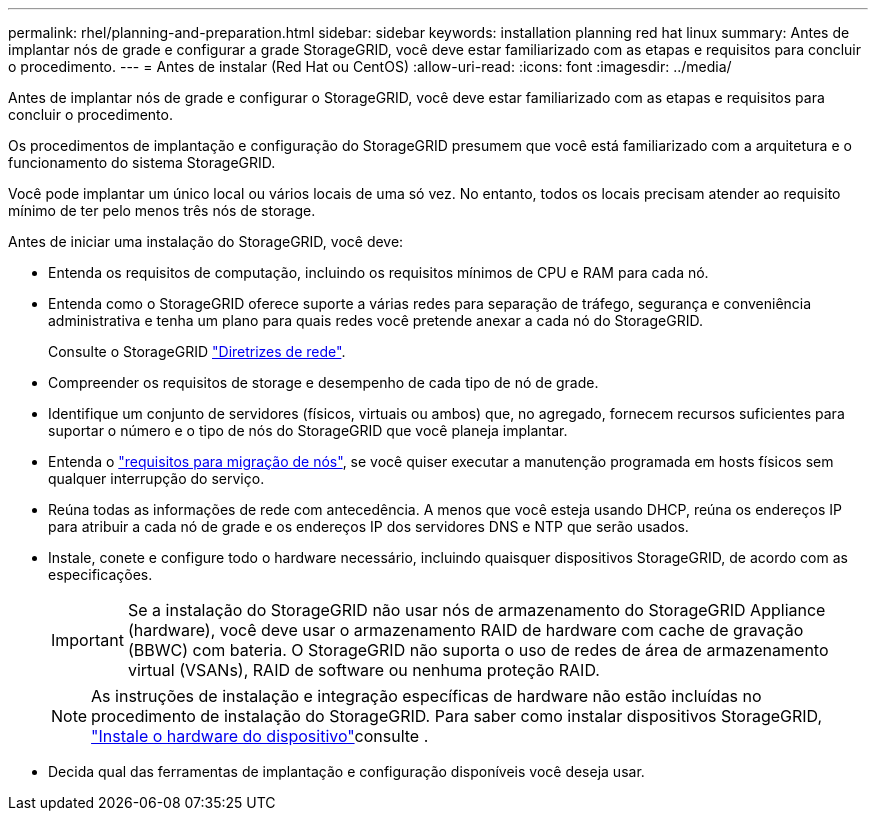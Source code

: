 ---
permalink: rhel/planning-and-preparation.html 
sidebar: sidebar 
keywords: installation planning red hat linux 
summary: Antes de implantar nós de grade e configurar a grade StorageGRID, você deve estar familiarizado com as etapas e requisitos para concluir o procedimento. 
---
= Antes de instalar (Red Hat ou CentOS)
:allow-uri-read: 
:icons: font
:imagesdir: ../media/


[role="lead"]
Antes de implantar nós de grade e configurar o StorageGRID, você deve estar familiarizado com as etapas e requisitos para concluir o procedimento.

Os procedimentos de implantação e configuração do StorageGRID presumem que você está familiarizado com a arquitetura e o funcionamento do sistema StorageGRID.

Você pode implantar um único local ou vários locais de uma só vez. No entanto, todos os locais precisam atender ao requisito mínimo de ter pelo menos três nós de storage.

Antes de iniciar uma instalação do StorageGRID, você deve:

* Entenda os requisitos de computação, incluindo os requisitos mínimos de CPU e RAM para cada nó.
* Entenda como o StorageGRID oferece suporte a várias redes para separação de tráfego, segurança e conveniência administrativa e tenha um plano para quais redes você pretende anexar a cada nó do StorageGRID.
+
Consulte o StorageGRID link:../network/index.html["Diretrizes de rede"].

* Compreender os requisitos de storage e desempenho de cada tipo de nó de grade.
* Identifique um conjunto de servidores (físicos, virtuais ou ambos) que, no agregado, fornecem recursos suficientes para suportar o número e o tipo de nós do StorageGRID que você planeja implantar.
* Entenda o link:node-container-migration-requirements.html["requisitos para migração de nós"], se você quiser executar a manutenção programada em hosts físicos sem qualquer interrupção do serviço.
* Reúna todas as informações de rede com antecedência. A menos que você esteja usando DHCP, reúna os endereços IP para atribuir a cada nó de grade e os endereços IP dos servidores DNS e NTP que serão usados.
* Instale, conete e configure todo o hardware necessário, incluindo quaisquer dispositivos StorageGRID, de acordo com as especificações.
+

IMPORTANT: Se a instalação do StorageGRID não usar nós de armazenamento do StorageGRID Appliance (hardware), você deve usar o armazenamento RAID de hardware com cache de gravação (BBWC) com bateria. O StorageGRID não suporta o uso de redes de área de armazenamento virtual (VSANs), RAID de software ou nenhuma proteção RAID.

+

NOTE: As instruções de instalação e integração específicas de hardware não estão incluídas no procedimento de instalação do StorageGRID. Para saber como instalar dispositivos StorageGRID, link:../installconfig/index.html["Instale o hardware do dispositivo"]consulte .

* Decida qual das ferramentas de implantação e configuração disponíveis você deseja usar.

